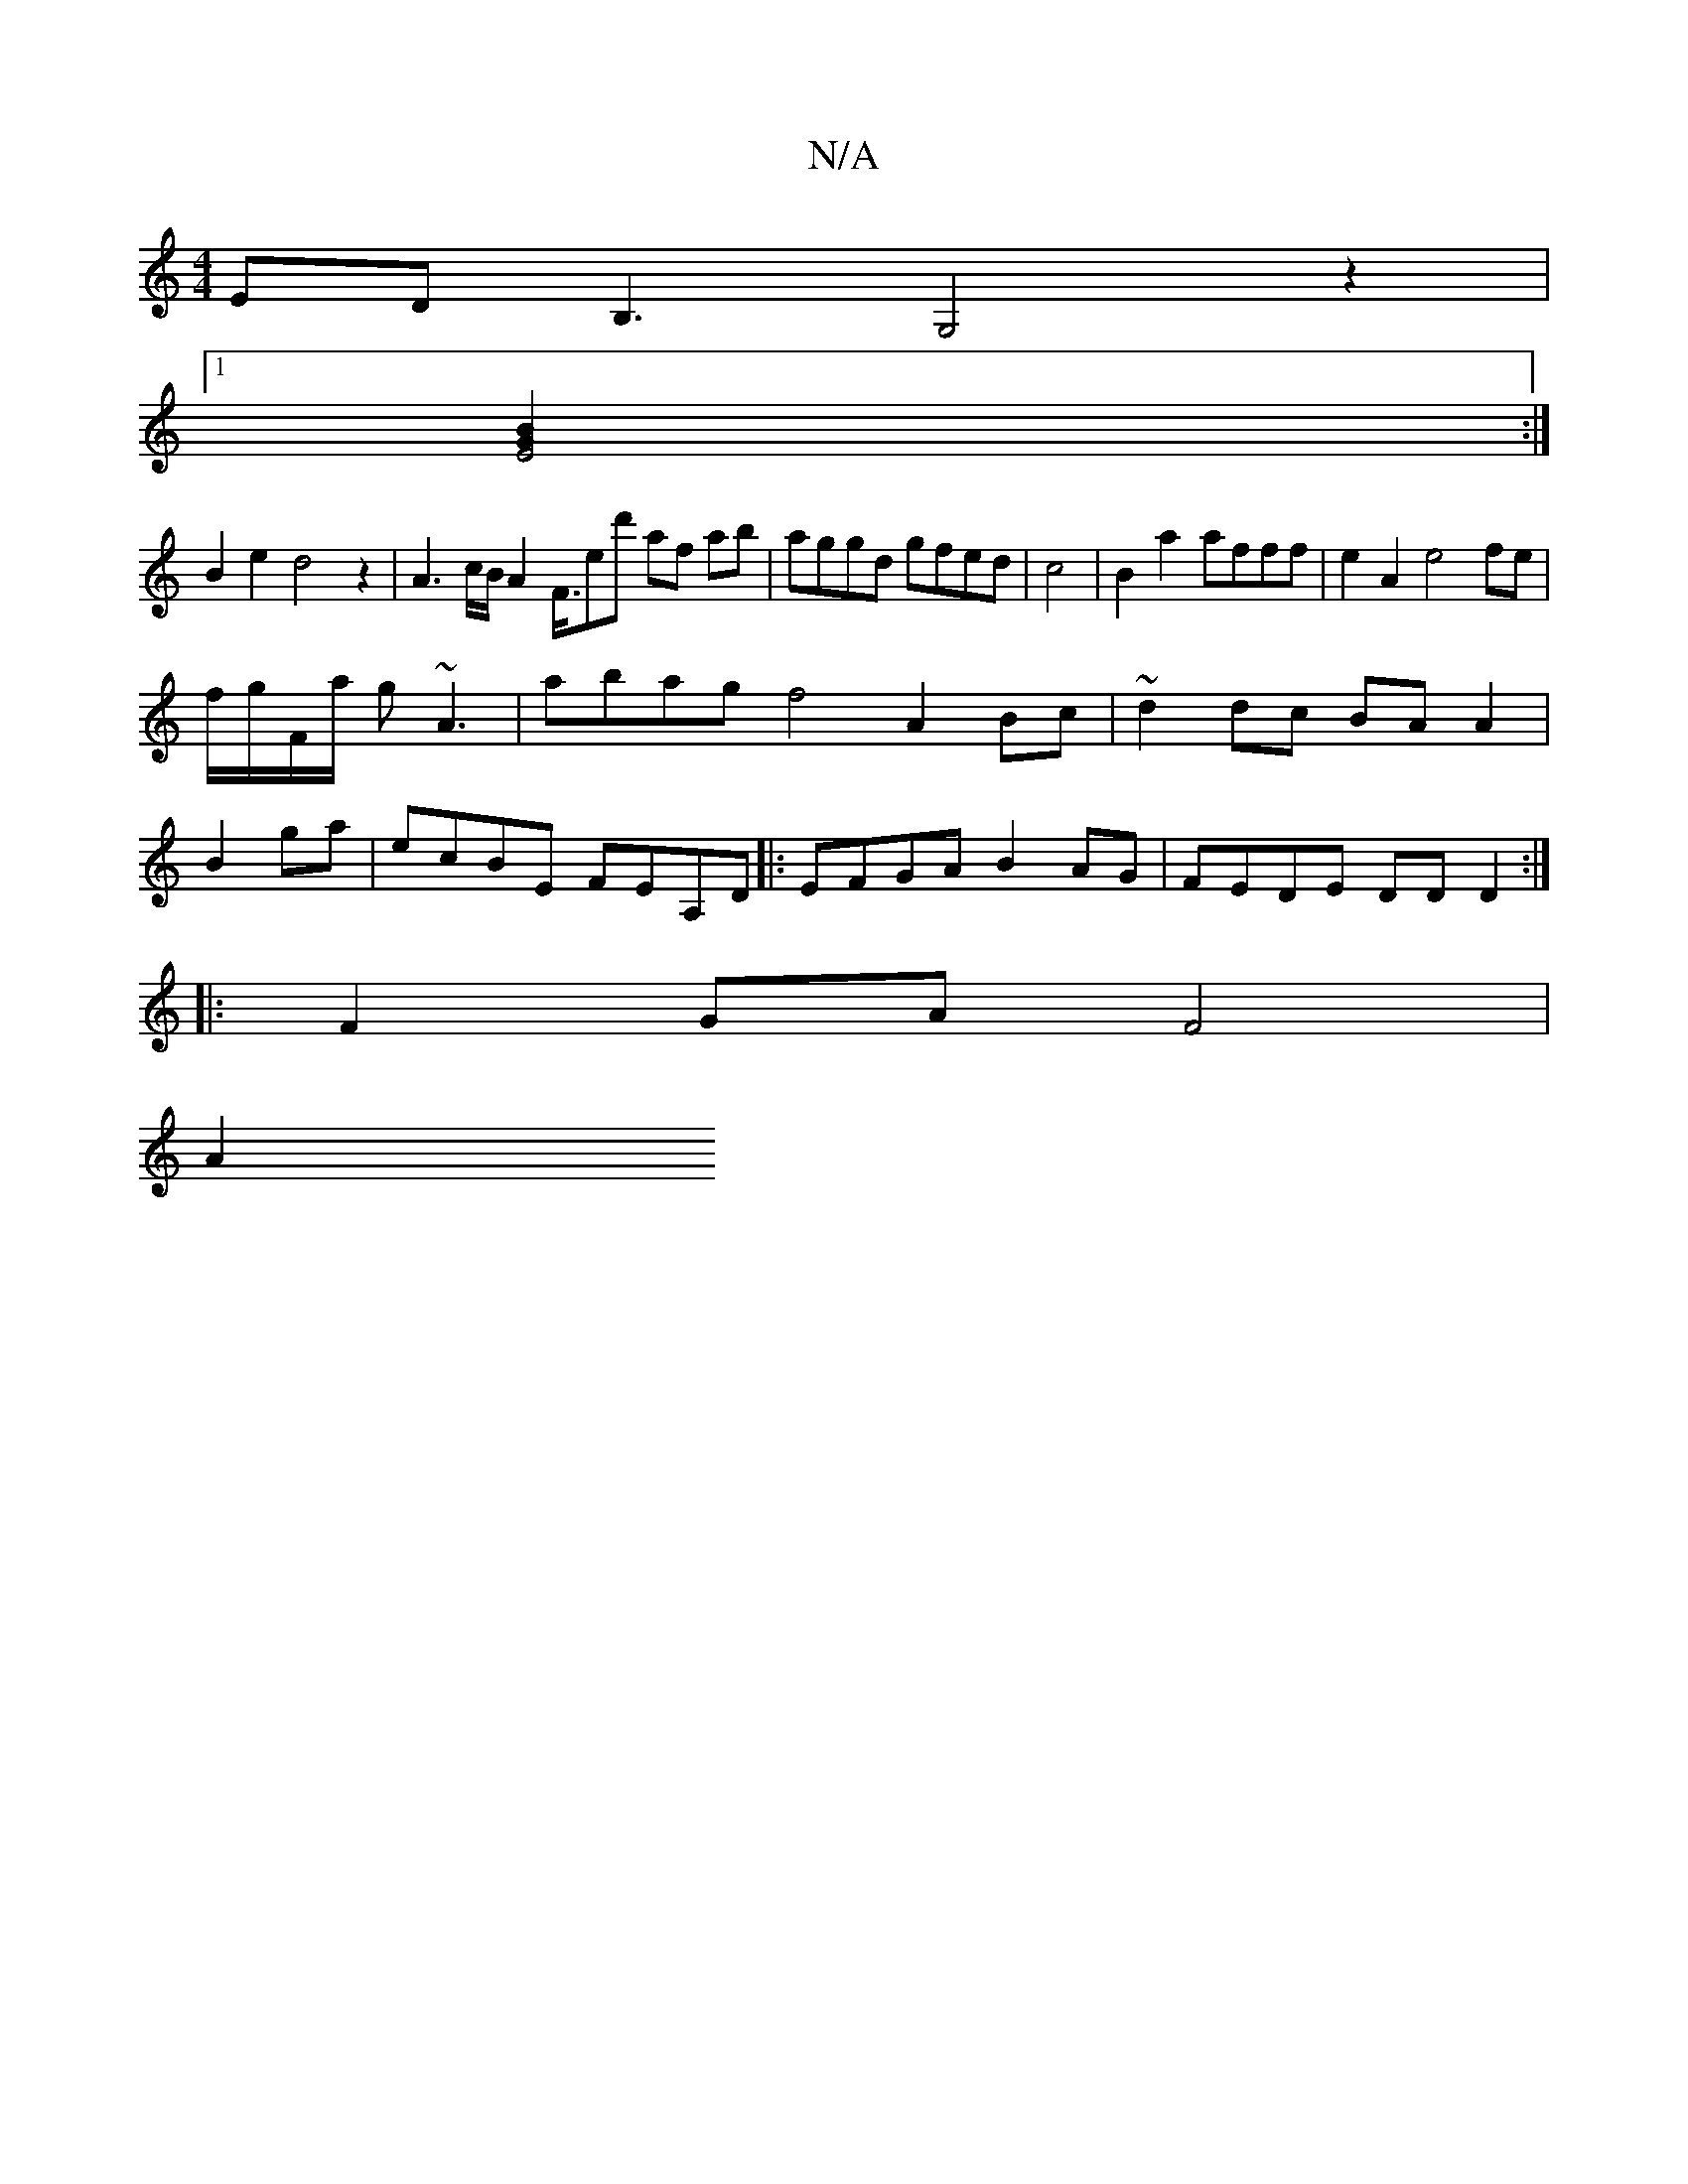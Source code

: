 X:1
T:N/A
M:4/4
R:N/A
K:Cmajor
ED B,3G,4 z2|
[1[E4 B2G2]:|
B2e2d4z2|A3c/B/ A2 F3/4E'd' af ab|aggd gfed|c4 |B2a2 afff|e2A2 e4 fe|
f/g/F/a/ g~A3 | abag f4 A2 Bc | ~d2 dc BA A2 |
B2ga| ecBE FEA,D |:EFGA B2AG|FEDE DD D2:|
|:F2GAF4|
A2 